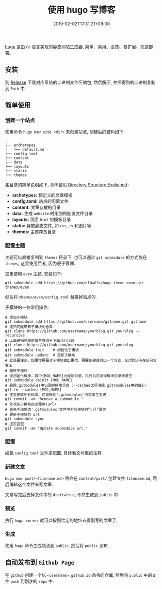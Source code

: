 # if export md failed, try to exec: 'for dir in "$HOME/.emacs.d/elpa/org-"*/; find $dir -name "*.elc" -delete'
# and restart emacs

#+HUGO_BASE_DIR: ../
#+HUGO_SECTION: post
#+SEQ_TODO: TODO NEXT DRAFT DONE
#+FILETAGS: post
#+OPTIONS:   *:t <:nil timestamp:nil toc:nil ^:{}
#+HUGO_AUTO_SET_LASTMOD: t
#+TITLE: 使用 hugo 写博客
#+DATE: 2019-02-02T17:31:21+08:00
#+HUGO_TAGS: hugo
#+HUGO_CATEGORIES: blog
#+HUGO_DRAFT: false

[[https://github.com/gohugoio/hugo][hugo]] 是由 =Go= 语言实现的静态网站生成器, 简单、易用、高效、易扩展、快速部署。

** 安装

到 [[https://github.com/gohugoio/hugo/releases][Release]] 下载对应系统的二进制文件压缩包, 然后解压, 并把得到的二进制复制到 =Path= 中.

** 简单使用

*** 创建一个站点

使用命令 =hugo new site <dir>= 来创建站点, 创建后的结构如下:

#+BEGIN_SRC shell
.
├── archetypes
│   └── default.md
├── config.toml
├── content
├── data
├── layouts
├── static
└── themes
#+END_SRC

各目录的简单说明如下, 具体请见 [[https://gohugo.io/getting-started/directory-structure/][Directory Structure Explained]] :

- *archetypes:* 预定义的文章模板
- *config.toml:* 站点的配置文件
- *content:* 文章存放的目录
- *data:* 生成 =website= 时用到的配置文件目录
- *layouts:* 页面 =html= 的模板目录
- *static:* 存放静态文件, 如 =css=, =js= 和图片等
- *themes:* 主题存放目录


*** 配置主题

主题可以直接复制到 =themes= 目录下, 也可以通过 =git submodule= 的方式放在 =themes=, 这里使用后者, 因为便于管理.

这里使用 =even= 主题, 安装如下:

#+BEGIN_SRC shell
git submodule add https://github.com/olOwOlo/hugo-theme-even.git themes/even
#+END_SRC

然后将 =themes/even/config.toml= 替换掉站点的.

子模块的一些常用操作:

#+BEGIN_SRC shell
# 添加子模块
git submodule add https://github.com/username/gitname.git gitname
# 递归克隆带有子模块的仓库
git clone https://github.com/username/yourblog.git yourblog --recursive
# 上面递归克隆的命令等同于下面几行代码
git clone https://github.com/username/yourblog.git yourblog
git submodule init    # 初始化子模块
git submodule update  # 更新子模块
# 此处要注意，如果你需要对子模块做出更改，需要创建或检出一个分支，Git默认不在任何分支上
# 删除子模块
# 逆初始化模块，其中{MOD_NAME}为模块目录，执行后可发现模块目录被清空
git submodule deinit {MOD_NAME}
# 删除.gitmodules中记录的模块信息（--cached选项清除.git/modules中的缓存）
git rm --cached {MOD_NAME}
# 提交更改到代码库，可观察到'.gitmodules'内容发生变更
git commit -am "Remove a submodule."
# 修改某子模块的远程库(url)
# 首先手动修改'.gitmodules'文件中对应模块的”url“属性
# 更新子模块的 url
git submodule sync
# 提交变更
git commit -am "Update submodule url."
#+END_SRC


*** 配置

编辑 =config.toml= 文件来配置, 具体看文件里的注释.


*** 新建文章

=hugo new post/<filename.md>= 将会在 =content/post/= 创建文件 =filename.md=, 然后编辑这个文件来写文章.

文章写完后去掉文件中的 =draft=true=, 不然生成到 =public= 中.


*** 预览

执行 =hugo server= 就可以按照给定的地址去看刚写的文章了.

*** 生成

使用 =hugo= 命令生成站点到 =public=, 然后将 =public= 发布.


** 自动发布到 =Github Page=

在 =github= 创建一个以 =<username>.github.io= 命令的仓库, 然后将 =public= 中的文件 =push= 到刚才的 =repo= 中.
